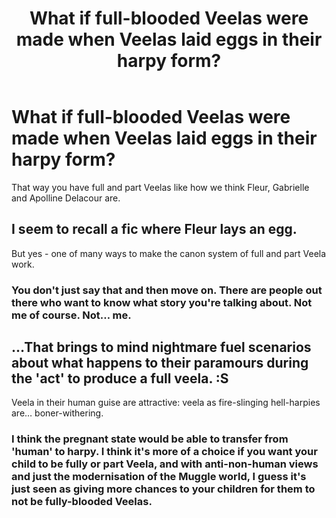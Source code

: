 #+TITLE: What if full-blooded Veelas were made when Veelas laid eggs in their harpy form?

* What if full-blooded Veelas were made when Veelas laid eggs in their harpy form?
:PROPERTIES:
:Author: SnobbishWizard
:Score: 8
:DateUnix: 1588003927.0
:DateShort: 2020-Apr-27
:END:
That way you have full and part Veelas like how we think Fleur, Gabrielle and Apolline Delacour are.


** I seem to recall a fic where Fleur lays an egg.

But yes - one of many ways to make the canon system of full and part Veela work.
:PROPERTIES:
:Author: Taure
:Score: 3
:DateUnix: 1588057325.0
:DateShort: 2020-Apr-28
:END:

*** You don't just say that and then move on. There are people out there who want to know what story you're talking about. Not me of course. Not... me.
:PROPERTIES:
:Author: MachaiArcanum
:Score: 3
:DateUnix: 1588074577.0
:DateShort: 2020-Apr-28
:END:


** ...That brings to mind nightmare fuel scenarios about what happens to their paramours during the 'act' to produce a full veela. :S

Veela in their human guise are attractive: veela as fire-slinging hell-harpies are... boner-withering.
:PROPERTIES:
:Author: MidgardWyrm
:Score: 1
:DateUnix: 1588113686.0
:DateShort: 2020-Apr-29
:END:

*** I think the pregnant state would be able to transfer from 'human' to harpy. I think it's more of a choice if you want your child to be fully or part Veela, and with anti-non-human views and just the modernisation of the Muggle world, I guess it's just seen as giving more chances to your children for them to not be fully-blooded Veelas.
:PROPERTIES:
:Author: SnobbishWizard
:Score: 1
:DateUnix: 1588117634.0
:DateShort: 2020-Apr-29
:END:
